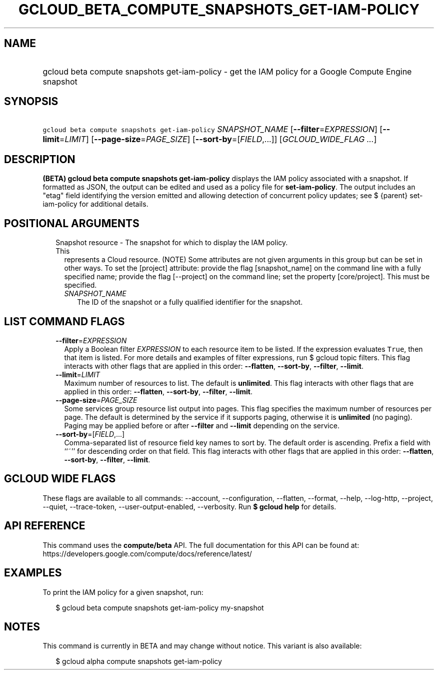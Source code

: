 
.TH "GCLOUD_BETA_COMPUTE_SNAPSHOTS_GET\-IAM\-POLICY" 1



.SH "NAME"
.HP
gcloud beta compute snapshots get\-iam\-policy \- get the IAM policy for a Google Compute Engine snapshot



.SH "SYNOPSIS"
.HP
\f5gcloud beta compute snapshots get\-iam\-policy\fR \fISNAPSHOT_NAME\fR [\fB\-\-filter\fR=\fIEXPRESSION\fR] [\fB\-\-limit\fR=\fILIMIT\fR] [\fB\-\-page\-size\fR=\fIPAGE_SIZE\fR] [\fB\-\-sort\-by\fR=[\fIFIELD\fR,...]] [\fIGCLOUD_WIDE_FLAG\ ...\fR]



.SH "DESCRIPTION"

\fB(BETA)\fR \fBgcloud beta compute snapshots get\-iam\-policy\fR displays the
IAM policy associated with a snapshot. If formatted as JSON, the output can be
edited and used as a policy file for \fBset\-iam\-policy\fR. The output includes
an "etag" field identifying the version emitted and allowing detection of
concurrent policy updates; see $ {parent} set\-iam\-policy for additional
details.



.SH "POSITIONAL ARGUMENTS"

.RS 2m
.TP 2m

Snapshot resource \- The snapshot for which to display the IAM policy. This
represents a Cloud resource. (NOTE) Some attributes are not given arguments in
this group but can be set in other ways. To set the [project] attribute: provide
the flag [snapshot_name] on the command line with a fully specified name;
provide the flag [\-\-project] on the command line; set the property
[core/project]. This must be specified.

.RS 2m
.TP 2m
\fISNAPSHOT_NAME\fR
The ID of the snapshot or a fully qualified identifier for the snapshot.


.RE
.RE
.sp

.SH "LIST COMMAND FLAGS"

.RS 2m
.TP 2m
\fB\-\-filter\fR=\fIEXPRESSION\fR
Apply a Boolean filter \fIEXPRESSION\fR to each resource item to be listed. If
the expression evaluates \f5True\fR, then that item is listed. For more details
and examples of filter expressions, run $ gcloud topic filters. This flag
interacts with other flags that are applied in this order: \fB\-\-flatten\fR,
\fB\-\-sort\-by\fR, \fB\-\-filter\fR, \fB\-\-limit\fR.

.TP 2m
\fB\-\-limit\fR=\fILIMIT\fR
Maximum number of resources to list. The default is \fBunlimited\fR. This flag
interacts with other flags that are applied in this order: \fB\-\-flatten\fR,
\fB\-\-sort\-by\fR, \fB\-\-filter\fR, \fB\-\-limit\fR.

.TP 2m
\fB\-\-page\-size\fR=\fIPAGE_SIZE\fR
Some services group resource list output into pages. This flag specifies the
maximum number of resources per page. The default is determined by the service
if it supports paging, otherwise it is \fBunlimited\fR (no paging). Paging may
be applied before or after \fB\-\-filter\fR and \fB\-\-limit\fR depending on the
service.

.TP 2m
\fB\-\-sort\-by\fR=[\fIFIELD\fR,...]
Comma\-separated list of resource field key names to sort by. The default order
is ascending. Prefix a field with ``~'' for descending order on that field. This
flag interacts with other flags that are applied in this order:
\fB\-\-flatten\fR, \fB\-\-sort\-by\fR, \fB\-\-filter\fR, \fB\-\-limit\fR.


.RE
.sp

.SH "GCLOUD WIDE FLAGS"

These flags are available to all commands: \-\-account, \-\-configuration,
\-\-flatten, \-\-format, \-\-help, \-\-log\-http, \-\-project, \-\-quiet,
\-\-trace\-token, \-\-user\-output\-enabled, \-\-verbosity. Run \fB$ gcloud
help\fR for details.



.SH "API REFERENCE"

This command uses the \fBcompute/beta\fR API. The full documentation for this
API can be found at:
https://developers.google.com/compute/docs/reference/latest/



.SH "EXAMPLES"

To print the IAM policy for a given snapshot, run:

.RS 2m
$ gcloud beta compute snapshots get\-iam\-policy my\-snapshot
.RE



.SH "NOTES"

This command is currently in BETA and may change without notice. This variant is
also available:

.RS 2m
$ gcloud alpha compute snapshots get\-iam\-policy
.RE


